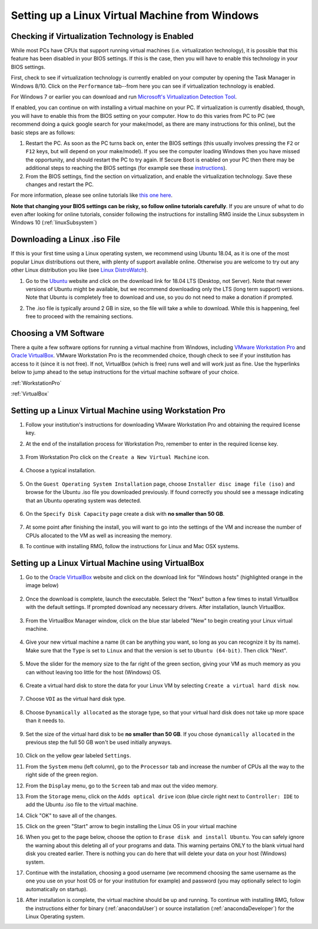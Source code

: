 .. _virtualMachineSetup:

************************************************
Setting up a Linux Virtual Machine from Windows
************************************************

Checking if Virtualization Technology is Enabled
=================================================

While most PCs have CPUs that support running virtual machines (i.e. virtualization technology), it is possible that
this feature has been disabled in your BIOS settings. If this is the case, then you will have to enable this technology
in your BIOS settings.

First, check to see if virtualization technology is currently enabled on your computer by opening the Task Manager in
Windows 8/10. Click on the ``Performance`` tab--from here you can see if virtualization technology is enabled.

.. image:: images/Virtualization_Enabled.png
    :align: center

For Windows 7 or earlier you can download and run
`Microsoft's Virtualization Detection Tool <http://www.microsoft.com/en-us/download/details.aspx?id=592>`_.

If enabled, you can continue on with installing a virtual machine on your PC. If virtualization is currently disabled,
though, you will have to enable this from the BIOS setting on your computer. How to do this varies from PC to PC (we
recommend doing a quick google search for your make/model, as there are many instructions for this online), but the
basic steps are as follows:

1. Restart the PC. As soon as the PC turns back on, enter the BIOS settings (this usually involves pressing the ``F2``
   or ``F12`` keys, but will depend on your make/model). If you see the computer loading Windows then you have missed the
   opportunity, and should restart the PC to try again. If Secure Boot is enabled on your PC then there may be additional
   steps to reaching the BIOS settings (for example see these `instructions
   <https://www.laptopmag.com/articles/access-bios-windows-10>`_).

2. From the BIOS settings, find the section on virtualization, and enable the virtualization technology. Save these
   changes and restart the PC.

For more information, please see online tutorials like
`this one here <https://support.bluestacks.com/hc/en-us/articles/115003910391-How-can-I-enable-virtualization-VT-on-my-PC->`_.

**Note that changing your BIOS settings can be risky, so follow online tutorials carefully**. If you are unsure of what
to do even after looking for online tutorials, consider following the instructions for installing RMG inside the Linux
subsystem in Windows 10 (:ref:`linuxSubsystem`)


Downloading a Linux .iso File
================================

If this is your first time using a Linux operating system, we recommend using Ubuntu 18.04, as it is one of the most
popular Linux distributions out there, with plenty of support available online. Otherwise you are welcome to try out
any other Linux distribution you like (see `Linux DistroWatch`_).

.. _Linux DistroWatch: https://distrowatch.com/
.. _Ubuntu: https://www.ubuntu.com/#download

1. Go to the Ubuntu_ website and click on the download link for 18.04 LTS (Desktop, not Server). Note that newer
   versions of Ubuntu might be available, but we recommend downloading only the LTS (long term support) versions. Note that
   Ubuntu is completely free to download and use, so you do not need to make a donation if prompted.

.. image:: images/Ubuntu1804.png
    :align: center

2. The .iso file is typically around 2 GB in size, so the file will take a while to download. While this is happening,
   feel free to proceed with the remaining sections.


Choosing a VM Software
=========================

There a quite a few software options for running a virtual machine from Windows, including `VMware Workstation Pro`_
and `Oracle VirtualBox`_. VMware Workstation Pro is the recommended choice, though check to see if your institution has
access to it (since it is not free). If not, VirtualBox (which is free) runs well and will work just as fine. Use the
hyperlinks below to jump ahead to the setup instructions for the virtual machine software of your choice.

.. _VMware Workstation Pro: https://my.vmware.com/en/web/vmware/info/slug/desktop_end_user_computing/vmware_workstation_pro/15_0
.. _Oracle VirtualBox: https://www.virtualbox.org/wiki/Downloads


:ref:`WorkstationPro`

:ref:`VirtualBox`

.. _WorkstationPro:

Setting up a Linux Virtual Machine using Workstation Pro
==========================================================
1. Follow your institution's instructions for downloading VMware Workstation Pro and obtaining the required license key.

2. At the end of the installation process for Workstation Pro, remember to enter in the required license key.

    .. image:: images/VMware_license.png
        :align: center

3. From Workstation Pro click on the ``Create a New Virtual Machine`` icon.

    .. image:: images/VMware_new.png
        :align: center

4. Choose a typical installation.

    .. image:: images/VMware_typical.png
        :align: center

5. On the ``Guest Operating System Installation`` page, choose ``Installer disc image file (iso)`` and browse for the
   Ubuntu .iso file you downloaded previously. If found correctly you should see a message indicating that an Ubuntu
   operating system was detected.

    .. image:: images/VMware_iso.png
        :align: center

6. On the ``Specify Disk Capacity`` page create a disk with **no smaller than 50 GB**.

    .. image:: images/VMware_disk.png
        :align: center

7. At some point after finishing the install, you will want to go into the settings of the VM and increase the number
   of CPUs allocated to the VM as well as increasing the memory.

8. To continue with installing RMG, follow the instructions for Linux and Mac OSX systems.



.. _VirtualBox:

Setting up a Linux Virtual Machine using VirtualBox
==========================================================
1. Go to the `Oracle VirtualBox`_ website and click on the download link for "Windows hosts" (highlighted orange in the image below)

    .. image:: images/VirtualBoxDownload.png
        :align: center

2. Once the download is complete, launch the executable. Select the "Next" button a few times to install VirtualBox
   with the default settings. If prompted download any necessary drivers. After installation, launch VirtualBox.

    .. image:: images/VBoxInstall_1.png
        :align: center

    .. image:: images/VBoxInstall_2.png
        :align: center

    .. image:: images/VBoxInstall_3.png
        :align: center

    .. image:: images/VBoxInstall_4.png
        :align: center

    .. image:: images/VBoxInstall_5.png
        :align: center

    .. image:: images/VBoxInstall_6.png
        :align: center

3. From the VirtualBox Manager window, click on the blue star labeled "New" to begin creating your Linux virtual
   machine.

    .. image:: images/VBoxNew.png
        :align: center

4. Give your new virtual machine a name (it can be anything you want, so long as you can recognize it by its name).
   Make sure that the ``Type`` is set to ``Linux`` and that the version is set to ``Ubuntu (64-bit)``. Then click "Next".

    .. image:: images/VBox_VM_name.png
        :align: center

5. Move the slider for the memory size to the far right of the green section, giving your VM as much memory as you can
   without leaving too little for the host (Windows) OS.

    .. image:: images/VBox_memory.png
        :align: center

6. Create a virtual hard disk to store the data for your Linux VM by selecting ``Create a virtual hard disk now``.

    .. image:: images/VBox_create_hard_disk.png
        :align: center

7. Choose ``VDI`` as the virtual hard disk type.

    .. image:: images/VBox_VDI.png
        :align: center

8. Choose ``Dynamically allocated`` as the storage type, so that your virtual hard disk does not take up more space than
   it needs to.

    .. image:: images/VBox_dynamic_storage.png
        :align: center

9. Set the size of the virtual hard disk to be **no smaller than 50 GB**. If you chose ``dynamically allocated`` in the
   previous step the full 50 GB won't be used initially anyways.

    .. image:: images/VBox_disk_size.png
        :align: center

10. Click on the yellow gear labeled ``Settings``.

    .. image:: images/VBox_Settings.png
        :align: center

11. From the ``System`` menu (left column), go to the ``Processor`` tab and increase the number of CPUs all the way to
    the right side of the green region.

    .. image:: images/VBox_cpus.png
        :align: center

12. From the ``Display`` menu, go to the ``Screen`` tab and max out the video memory.

    .. image:: images/VBox_video_mem.png
        :align: center

13. From the ``Storage`` menu, click on the ``Adds optical drive`` icon (blue circle right next to ``Controller: IDE``
    to add the Ubuntu .iso file to the virtual machine.

    .. image:: images/VBox_IDE.png
        :align: center

    .. image:: images/VBox_optical_disk.png
        :align: center

    .. image:: images/VBox_browse_for_disk.png
        :align: center

    .. image:: images/VBox_choose_iso_1.png
        :align: center

14. Click "OK" to save all of the changes.

    .. image:: images/VBox_IDE_complete.png
        :align: center

15. Click on the green "Start" arrow to begin installing the Linux OS in your virtual machine

    .. image:: images/VBox_Start.png
        :align: center

    .. image:: images/VBox_Install_Ubuntu.png
        :align: center

    .. image:: images/VBox_Normal_Install.png
        :align: center

16. When you get to the page below, choose the option to ``Erase disk and install Ubuntu``. You can safely ignore the
    warning about this deleting all of your programs and data. This warning pertains ONLY to the blank virtual hard disk you
    created earlier. There is nothing you can do here that will delete your data on your host (Windows) system.

    .. image:: images/VBox_Erase_Disk_Okay.png
        :align: center

    .. image:: images/VBox_partitions.png
        :align: center

17. Continue with the installation, choosing a good username (we recommend choosing the same username as the one you use
    on your host OS or for your institution for example) and password (you may optionally select to login automatically on
    startup).

18. After installation is complete, the virtual machine should be up and running. To continue with installing RMG,
    follow the instructions either for binary (:ref:`anacondaUser`) or source installation (:ref:`anacondaDeveloper`)
    for the Linux Operating system.

